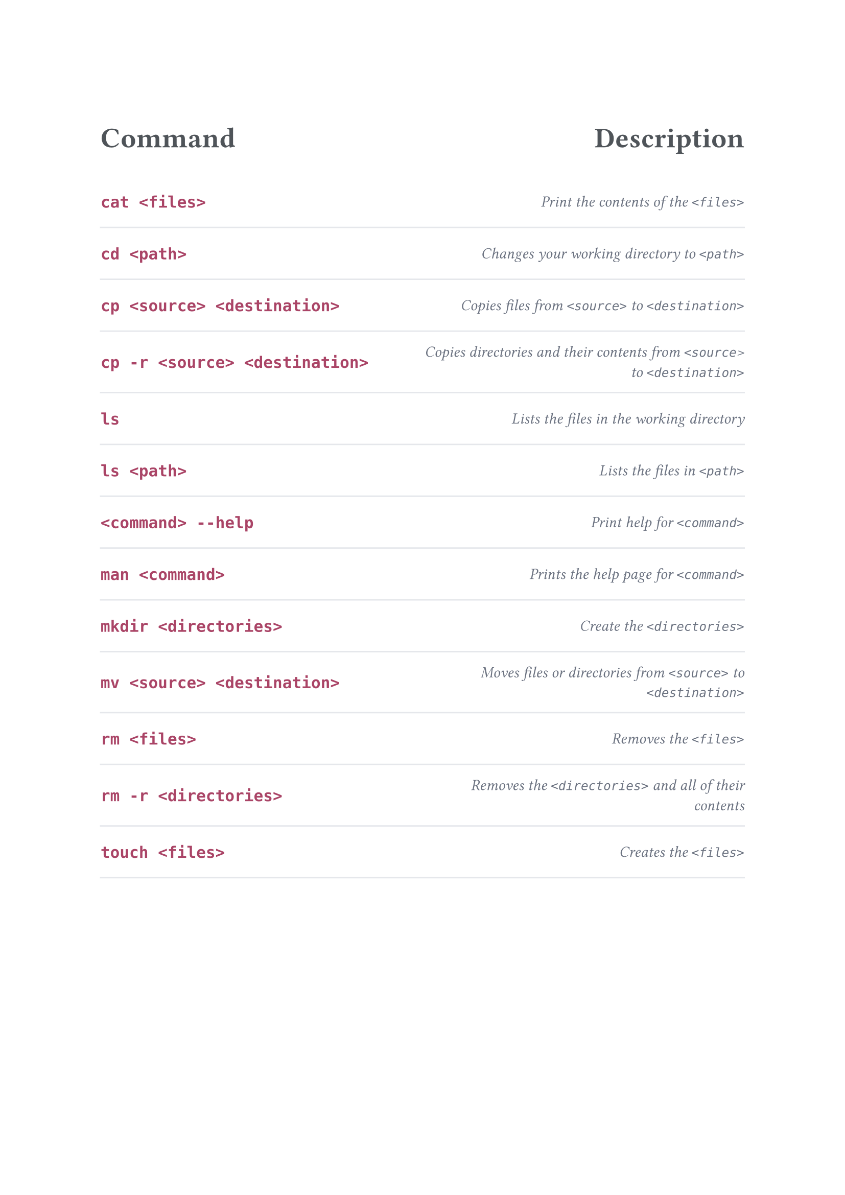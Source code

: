 // Background color, use second version for PNGs.
// #set page(fill: color.hsl(30deg, 6%, 94%))
#set page(fill: none)

// Font, make sure that the nunito font is installed before compiling the document.
#set text(font: "nunito")

#set table(inset: (x: 0em, y: 1em), stroke: none)
#show table.cell: it => {
  // Align columns.
  let text_align = left
  if (it.x == 1) {
    text_align = right
  }
  set align(text_align + horizon)

  if it.y == 0 {
    // Header styling.
    set text(20pt, rgb("#4F5459"))
    strong(it)
  } else if it.x == 0 {
    // Left column styling.
    set text(14pt, rgb("#AA4466"))
    strong(it)
  } else {
    // Right column styling.
    set text(11pt, rgb("#6B7280"))
    emph(it)
  }
}

#let custom_table(left_header, right_header, ..rows) = table(
  columns: (1fr, 1fr),
  table.header(left_header, right_header),
  ..rows.pos().intersperse(table.hline(stroke: rgb("#E5E7EB")))
)



#custom_table(
  [Command                        ], [Description                                                             ],
  [`cat <files>`                  ], [Print the contents of the `<files>`                                     ],
  [`cd <path>`                    ], [Changes your working directory to `<path>`                              ],
  [`cp <source> <destination>`    ], [Copies files from `<source>` to `<destination>`                         ],
  [`cp -r <source> <destination>` ], [Copies directories and their contents from `<source`> to `<destination>`],
  [`ls`                           ], [Lists the files in the working directory                                ],
  [`ls <path>`                    ], [Lists the files in `<path>`                                             ],
  [`<command> --help`             ], [Print help for `<command>`                                              ],                 
  [`man <command>`                ], [Prints the help page for `<command>`                                    ],
  [`mkdir <directories>`          ], [Create the `<directories>`                                              ],
  [`mv <source> <destination>`    ], [Moves files or directories from `<source>` to `<destination>`           ],
  [`rm <files>`                   ], [Removes the `<files>`                                                   ],
  [`rm -r <directories>`          ], [Removes the `<directories>` and all of their contents                   ],
  [`touch <files>`                ], [Creates the `<files>`                                                   ]
)
